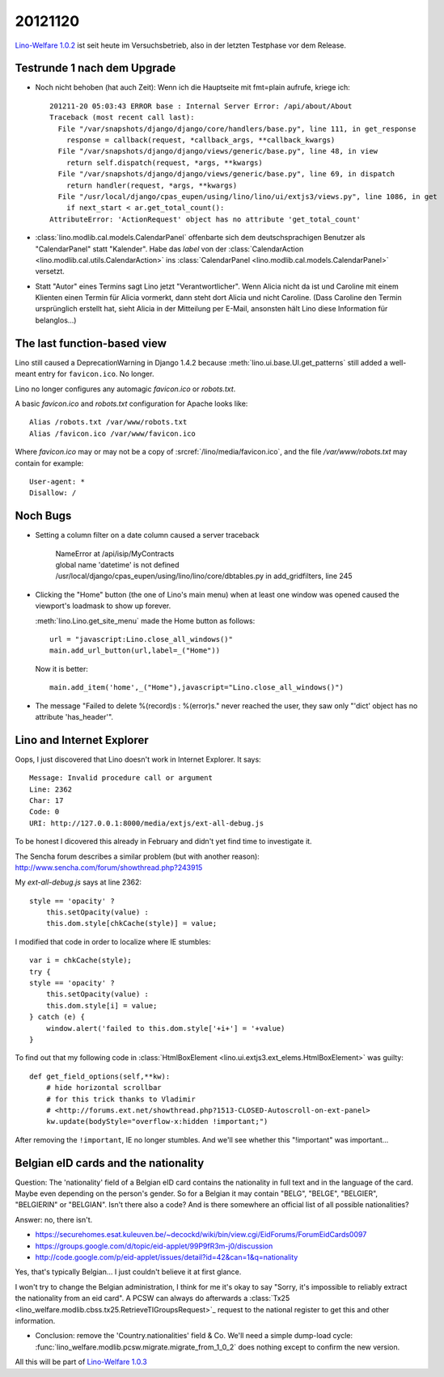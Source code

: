20121120
========

`Lino-Welfare 1.0.2
<http://welfare.lino-framework.org/de/releases/1.0.2.html>`_
ist seit heute im Versuchsbetrieb, also in der letzten Testphase 
vor dem Release.


Testrunde 1 nach dem Upgrade
----------------------------


- Noch nicht behoben (hat auch Zeit):
  Wenn ich die Hauptseite mit fmt=plain aufrufe, kriege ich::

    201211-20 05:03:43 ERROR base : Internal Server Error: /api/about/About
    Traceback (most recent call last):
      File "/var/snapshots/django/django/core/handlers/base.py", line 111, in get_response
        response = callback(request, *callback_args, **callback_kwargs)
      File "/var/snapshots/django/django/views/generic/base.py", line 48, in view
        return self.dispatch(request, *args, **kwargs)
      File "/var/snapshots/django/django/views/generic/base.py", line 69, in dispatch
        return handler(request, *args, **kwargs)
      File "/usr/local/django/cpas_eupen/using/lino/lino/ui/extjs3/views.py", line 1086, in get
        if next_start < ar.get_total_count():
    AttributeError: 'ActionRequest' object has no attribute 'get_total_count'


- :class:`lino.modlib.cal.models.CalendarPanel` 
  offenbarte sich dem deutschsprachigen 
  Benutzer als "CalendarPanel" statt "Kalender".  
  Habe das `label` von der
  :class:`CalendarAction <lino.modlib.cal.utils.CalendarAction>` 
  ins
  :class:`CalendarPanel <lino.modlib.cal.models.CalendarPanel>` versetzt.
  
- Statt "Autor" eines Termins sagt Lino jetzt "Verantwortlicher". 
  Wenn Alicia nicht da ist und Caroline mit einem Klienten einen Termin 
  für Alicia vormerkt, dann steht dort Alicia und nicht Caroline. 
  (Dass Caroline den Termin ursprünglich erstellt hat, sieht Alicia 
  in der Mitteilung per E-Mail, ansonsten hält Lino diese Information 
  für belanglos...)
  
  
  
The last function-based view
----------------------------

Lino still caused a DeprecationWarning 
in Django 1.4.2 because :meth:`lino.ui.base.UI.get_patterns`
still added a well-meant entry for ``favicon.ico``.
No longer.

Lino no longer configures any automagic 
`favicon.ico` or `robots.txt`.

A basic `favicon.ico` and `robots.txt`
configuration for Apache looks like::

  Alias /robots.txt /var/www/robots.txt
  Alias /favicon.ico /var/www/favicon.ico


Where `favicon.ico` may or may not be a copy of
:srcref:`/lino/media/favicon.ico`, 
and the file `/var/www/robots.txt` may contain 
for example::

  User-agent: *
  Disallow: /



Noch Bugs
---------

- Setting a column filter on a date column caused a server traceback

    | NameError at /api/isip/MyContracts 
    | global name 'datetime' is not defined
    | /usr/local/django/cpas_eupen/using/lino/lino/core/dbtables.py in add_gridfilters, line 245
    

- Clicking the "Home" button (the one of Lino's main menu) 
  when at least one window was opened caused the viewport's loadmask 
  to show up forever.
  
  :meth:`lino.Lino.get_site_menu` made the Home button as follows::
  
        url = "javascript:Lino.close_all_windows()"
        main.add_url_button(url,label=_("Home"))
        
  Now it is better::
  
    main.add_item('home',_("Home"),javascript="Lino.close_all_windows()")
    
- The message "Failed to delete %(record)s : %(error)s." never reached 
  the user, they saw only "'dict' object has no attribute 'has_header'".    
  
  
Lino and Internet Explorer
--------------------------

Oops, I just discovered that Lino doesn't work in Internet Explorer.
It says::

  Message: Invalid procedure call or argument
  Line: 2362
  Char: 17
  Code: 0
  URI: http://127.0.0.1:8000/media/extjs/ext-all-debug.js
  
To be honest I dicovered this already in February and didn't yet 
find time to investigate it.   
  
The Sencha forum describes a similar problem (but with another reason):
http://www.sencha.com/forum/showthread.php?243915

My `ext-all-debug.js` says at line 2362::

                style == 'opacity' ?
                    this.setOpacity(value) :
                    this.dom.style[chkCache(style)] = value;             
                    
I modified that code in order to localize where IE stumbles::

                var i = chkCache(style);
                try {
                style == 'opacity' ?
                    this.setOpacity(value) :
                    this.dom.style[i] = value;
                } catch (e) {
                    window.alert('failed to this.dom.style['+i+'] = '+value)
                }

To find out that my following code in :class:`HtmlBoxElement 
<lino.ui.extjs3.ext_elems.HtmlBoxElement>` was guilty::

    def get_field_options(self,**kw):
        # hide horizontal scrollbar      
        # for this trick thanks to Vladimir 
        # <http://forums.ext.net/showthread.php?1513-CLOSED-Autoscroll-on-ext-panel>
        kw.update(bodyStyle="overflow-x:hidden !important;")
        
After removing the ``!important``, IE no longer stumbles.
And we'll see whether this "!important" was important...
        

Belgian eID cards and the nationality
-------------------------------------

Question: The 'nationality' field of a Belgian eID card 
contains the nationality in full text and in the language of the card.
Maybe even depending on the person's gender.
So for a Belgian it may contain "BELG", "BELGE", "BELGIER", "BELGIERIN" or "BELGIAN".
Isn't there also a code? 
And is there somewhere an official list of all possible nationalities?

Answer: no, there isn't.

- https://securehomes.esat.kuleuven.be/~decockd/wiki/bin/view.cgi/EidForums/ForumEidCards0097


- https://groups.google.com/d/topic/eid-applet/99P9fR3m-j0/discussion

- http://code.google.com/p/eid-applet/issues/detail?id=42&can=1&q=nationality


Yes, that's typically Belgian... I just couldn't believe it at first glance.

I won't try to change the Belgian administration, I think for me it's
okay to say "Sorry, it's impossible to reliably extract the nationality
from an eid card". A PCSW can always do afterwards a 
:class:`Tx25 <lino_welfare.modlib.cbss.tx25.RetrieveTIGroupsRequest>`_ 
request to the national register to get this and other information.

- Conclusion: 
  remove the 'Country.nationalities' field & Co.
  We'll need a simple dump-load cycle:
  :func:`lino_welfare.modlib.pcsw.migrate.migrate_from_1_0_2` does 
  nothing except to confirm the new version.


All this will be part of 
`Lino-Welfare 1.0.3
<http://welfare.lino-framework.org/de/releases/1.0.3.html>`_
